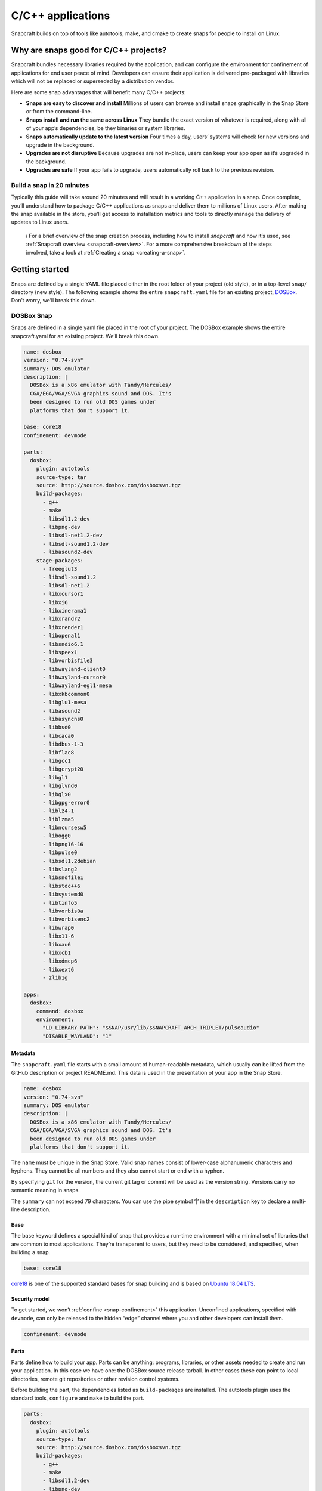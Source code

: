 .. 7817.md

.. _c-c-applications:

C/C++ applications
==================

Snapcraft builds on top of tools like autotools, make, and cmake to create snaps for people to install on Linux.

Why are snaps good for C/C++ projects?
--------------------------------------

Snapcraft bundles necessary libraries required by the application, and can configure the environment for confinement of applications for end user peace of mind. Developers can ensure their application is delivered pre-packaged with libraries which will not be replaced or superseded by a distribution vendor.

Here are some snap advantages that will benefit many C/C++ projects:

-  **Snaps are easy to discover and install** Millions of users can browse and install snaps graphically in the Snap Store or from the command-line.
-  **Snaps install and run the same across Linux** They bundle the exact version of whatever is required, along with all of your app’s dependencies, be they binaries or system libraries.
-  **Snaps automatically update to the latest version** Four times a day, users’ systems will check for new versions and upgrade in the background.
-  **Upgrades are not disruptive** Because upgrades are not in-place, users can keep your app open as it’s upgraded in the background.
-  **Upgrades are safe** If your app fails to upgrade, users automatically roll back to the previous revision.

Build a snap in 20 minutes
~~~~~~~~~~~~~~~~~~~~~~~~~~

Typically this guide will take around 20 minutes and will result in a working C++ application in a snap. Once complete, you’ll understand how to package C/C++ applications as snaps and deliver them to millions of Linux users. After making the snap available in the store, you’ll get access to installation metrics and tools to directly manage the delivery of updates to Linux users.

   ℹ For a brief overview of the snap creation process, including how to install *snapcraft* and how it’s used, see :ref:`Snapcraft overview <snapcraft-overview>`. For a more comprehensive breakdown of the steps involved, take a look at :ref:`Creating a snap <creating-a-snap>`.

Getting started
---------------

Snaps are defined by a single YAML file placed either in the root folder of your project (old style), or in a top-level ``snap/`` directory (new style). The following example shows the entire ``snapcraft.yaml`` file for an existing project, `DOSBox <https://github.com/snapcraft-docs/dosbox>`__. Don’t worry, we’ll break this down.

DOSBox Snap
~~~~~~~~~~~

Snaps are defined in a single yaml file placed in the root of your project. The DOSBox example shows the entire snapcraft.yaml for an existing project. We’ll break this down.

.. code:: yaml

   name: dosbox
   version: "0.74-svn"
   summary: DOS emulator
   description: |
     DOSBox is a x86 emulator with Tandy/Hercules/
     CGA/EGA/VGA/SVGA graphics sound and DOS. It's
     been designed to run old DOS games under
     platforms that don't support it.

   base: core18
   confinement: devmode

   parts:
     dosbox:
       plugin: autotools
       source-type: tar
       source: http://source.dosbox.com/dosboxsvn.tgz
       build-packages:
         - g++
         - make
         - libsdl1.2-dev
         - libpng-dev
         - libsdl-net1.2-dev
         - libsdl-sound1.2-dev
         - libasound2-dev
       stage-packages:
         - freeglut3
         - libsdl-sound1.2
         - libsdl-net1.2
         - libxcursor1
         - libxi6
         - libxinerama1
         - libxrandr2
         - libxrender1
         - libopenal1
         - libsndio6.1
         - libspeex1
         - libvorbisfile3
         - libwayland-client0
         - libwayland-cursor0
         - libwayland-egl1-mesa
         - libxkbcommon0
         - libglu1-mesa
         - libasound2
         - libasyncns0
         - libbsd0
         - libcaca0
         - libdbus-1-3
         - libflac8
         - libgcc1
         - libgcrypt20
         - libgl1
         - libglvnd0
         - libglx0
         - libgpg-error0
         - liblz4-1
         - liblzma5
         - libncursesw5
         - libogg0
         - libpng16-16
         - libpulse0
         - libsdl1.2debian
         - libslang2
         - libsndfile1
         - libstdc++6
         - libsystemd0
         - libtinfo5
         - libvorbis0a
         - libvorbisenc2
         - libwrap0
         - libx11-6
         - libxau6
         - libxcb1
         - libxdmcp6
         - libxext6
         - zlib1g

   apps:
     dosbox:
       command: dosbox
       environment:
         "LD_LIBRARY_PATH": "$SNAP/usr/lib/$SNAPCRAFT_ARCH_TRIPLET/pulseaudio"
         "DISABLE_WAYLAND": "1"



Metadata
^^^^^^^^

The ``snapcraft.yaml`` file starts with a small amount of human-readable metadata, which usually can be lifted from the GitHub description or project README.md. This data is used in the presentation of your app in the Snap Store.

.. code:: yaml

   name: dosbox
   version: "0.74-svn"
   summary: DOS emulator
   description: |
     DOSBox is a x86 emulator with Tandy/Hercules/
     CGA/EGA/VGA/SVGA graphics sound and DOS. It's
     been designed to run old DOS games under
     platforms that don't support it.

The ``name`` must be unique in the Snap Store. Valid snap names consist of lower-case alphanumeric characters and hyphens. They cannot be all numbers and they also cannot start or end with a hyphen.

By specifying ``git`` for the version, the current git tag or commit will be used as the version string. Versions carry no semantic meaning in snaps.

The ``summary`` can not exceed 79 characters. You can use the pipe symbol ‘\|’ in the ``description`` key to declare a multi-line description.

Base
^^^^

The base keyword defines a special kind of snap that provides a run-time environment with a minimal set of libraries that are common to most applications. They’re transparent to users, but they need to be considered, and specified, when building a snap.

.. code:: yaml

   base: core18

`core18 <https://snapcraft.io/core18>`__ is one of the supported standard bases for snap building and is based on `Ubuntu 18.04 LTS <http://releases.ubuntu.com/18.04/>`__.

Security model
^^^^^^^^^^^^^^

To get started, we won’t :ref:`confine <snap-confinement>` this application. Unconfined applications, specified with ``devmode``, can only be released to the hidden “edge” channel where you and other developers can install them.

.. code:: yaml

   confinement: devmode

Parts
^^^^^

Parts define how to build your app. Parts can be anything: programs, libraries, or other assets needed to create and run your application. In this case we have one: the DOSBox source release tarball. In other cases these can point to local directories, remote git repositories or other revision control systems.

Before building the part, the dependencies listed as ``build-packages`` are installed. The autotools plugin uses the standard tools, ``configure`` and ``make`` to build the part.

.. code:: yaml

   parts:
     dosbox:
       plugin: autotools
       source-type: tar
       source: http://source.dosbox.com/dosboxsvn.tgz
       build-packages:
         - g++
         - make
         - libsdl1.2-dev
         - libpng-dev
         - libsdl-net1.2-dev
         - libsdl-sound1.2-dev
         - libasound2-dev

There’s also a large ``stage-packages`` section.

.. code:: yaml

       stage-packages:
         - freeglut3
         - libsdl-sound1.2
         - libsdl-net1.2
   [...]
         - libxext6
         - zlib1g

These are the packages required by DOSBox to run, and mirror the same packages required by the binary on a standard distribution installation.

For more details on autotools-specific metadata, see :ref:`The autotools plugin <the-autotools-plugin>`.

Apps
^^^^

Apps are the commands and services exposed to end users. If your command name matches the snap name, users will be able run the command directly; that is, if the installed snap application has the name ``dosbox.dosbox``, you can run it as merely ``dosbox``. If the names differ, then apps must be prefixed with the snap name (``dosbox.somethingelse``, for example). This is to avoid conflicting with apps defined by other installed snaps.

If you don’t want your command prefixed, you can request an alias for it on the `Snapcraft forum <https://snapcraft.io/docs/process-for-aliases-auto-connections-and-tracks>`__. These are set up automatically when your snap is installed from the Snap Store.

.. code:: yaml

   apps:
     dosbox:
       command: bin/dosbox
       environment:
         "LD_LIBRARY_PATH": "$SNAP/usr/lib/$SNAPCRAFT_ARCH_TRIPLET/pulseaudio"
         "DISABLE_WAYLAND": "1"

You can see we also make two adjustments to the run time environment for DOSBox, the first to work around a PulseAudio issue and the second to disable Wayland. These kinds of requirements are usually figured out through trial and error after an initial build.

If your application is intended to run as a service you simply add the line ``daemon: simple`` after the command keyword. This will automatically keep the service running on install, update, and reboot.

Building the snap
~~~~~~~~~~~~~~~~~

You can download the example repository with the following command:

.. code:: bash

   $ git clone https://github.com/snapcraft-docs/dosbox

After you’ve created the ``snapcraft.yaml`` file, you can build the snap by simply executing the *snapcraft* command in the project directory:

.. code:: bash

   $ snapcraft
   Using 'snapcraft.yaml': Project assets will be searched for from the 'snap' directory.
   Launching a VM.
   [...]
   Snapped dosbox_0.74-svn_amd64.snap

The resulting snap can be installed locally. This requires the ``--dangerous`` flag because the snap is not signed by the Snap Store. The ``--devmode`` flag acknowledges that you are installing an unconfined application:

.. code:: bash

   $  sudo snap install dosbox_*.snap --devmode --dangerous

You can then try it out:

.. code:: bash

   $ dosbox

.. figure:: https://forum-snapcraft-io.s3.dualstack.us-east-1.amazonaws.com/optimized/2X/5/5e4a99e71254372ac1c2da5b758fe488029b9d0a_2_690x495.png
   :alt: Screenshot_20190613_152721|690x495


Removing the snap is simple too:

.. code:: bash

   $  sudo snap remove dosbox

You can clean up the build environment with the following command:

.. code:: bash

   $ snapcraft clean

By default, when you make a change to snapcraft.yaml, snapcraft only builds the parts that have changed. Cleaning a build, however, forces your snap to be rebuilt in a clean environment and will take longer.

Publishing your snap
--------------------

To share your snaps you need to publish them in the Snap Store. First, create an account on `the dashboard <https://dashboard.snapcraft.io/dev/account/>`__. Here you can customise how your snaps are presented, review your uploads and control publishing.

You’ll need to choose a unique “developer namespace” as part of the account creation process. This name will be visible by users and associated with your published snaps.

Make sure the :command:`snapcraft` command is authenticated using the email address attached to your Snap Store account:

.. code:: bash

   $ snapcraft login

Reserve a name for your snap
~~~~~~~~~~~~~~~~~~~~~~~~~~~~

You can publish your own version of a snap, provided you do so under a name you have rights to. You can register a name on `dashboard.snapcraft.io <https://dashboard.snapcraft.io/register-snap/>`__, or by running the following command:

.. code:: bash

   $ snapcraft register mysnap

Be sure to update the ``name:`` in your ``snapcraft.yaml`` to match this registered name, then run :command:`snapcraft` again.

Upload your snap
~~~~~~~~~~~~~~~~

Use snapcraft to push the snap to the Snap Store.

.. code:: bash

   $ snapcraft upload --release=edge mysnap_*.snap

If you’re happy with the result, you can commit the snapcraft.yaml to your GitHub repo and `turn on automatic builds <https://build.snapcraft.io>`__ so any further commits automatically get released to edge, without requiring you to manually build locally.

Congratulations! You’ve just built and published your first C/C++ snap. For a more in-depth overview of the snap building process, see :ref:`Creating a snap <creating-a-snap>`.
